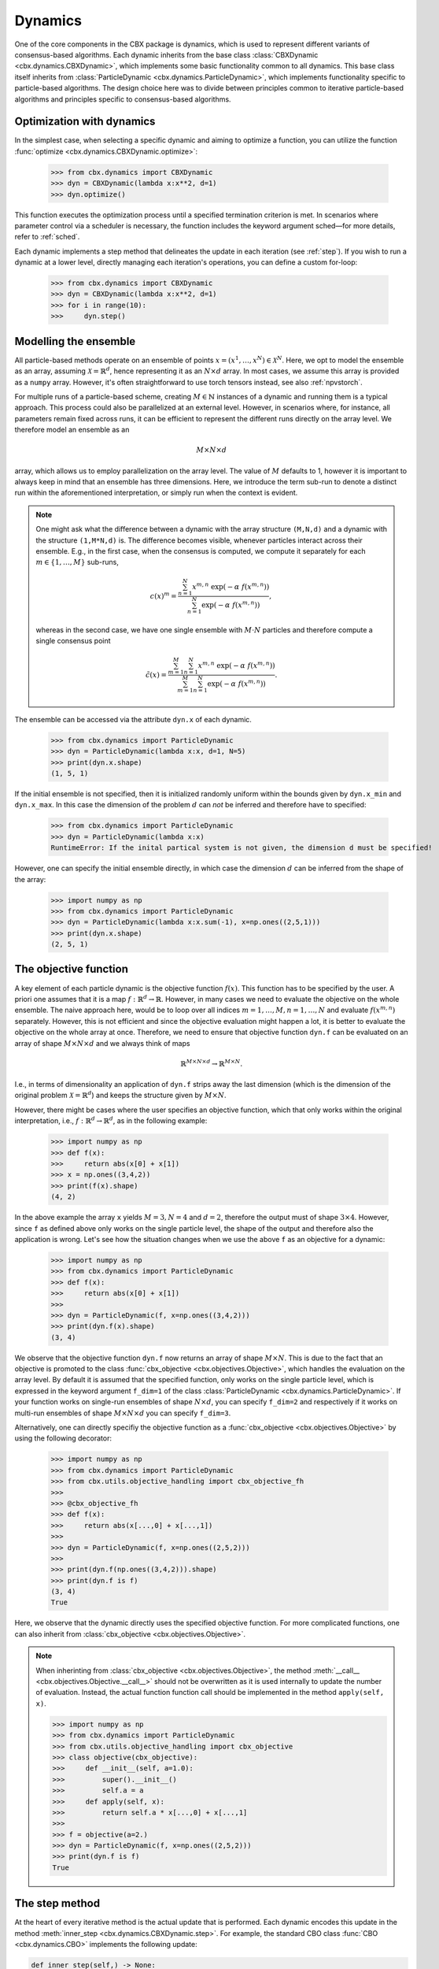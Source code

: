 Dynamics
========

One of the core components in the CBX package is dynamics, which is used to represent different variants of consensus-based algorithms. Each dynamic inherits from the base class :class:`CBXDynamic <cbx.dynamics.CBXDynamic>`, which implements some basic functionality common to all dynamics. This base class itself inherits from :class:`ParticleDynamic <cbx.dynamics.ParticleDynamic>`, which implements functionality specific to particle-based algorithms. The design choice here was to divide between principles common to iterative particle-based algorithms and principles specific to consensus-based algorithms.

Optimization with dynamics
--------------------------

In the simplest case, when selecting a specific dynamic and aiming to optimize a function, you can utilize the function :func:`optimize <cbx.dynamics.CBXDynamic.optimize>`:

    >>> from cbx.dynamics import CBXDynamic
    >>> dyn = CBXDynamic(lambda x:x**2, d=1)
    >>> dyn.optimize()

This function executes the optimization process until a specified termination criterion is met. In scenarios where parameter control via a scheduler is necessary, the function includes the keyword argument sched—for more details, refer to :ref:`sched`.

Each dynamic implements a step method that delineates the update in each iteration (see :ref:`step`). If you wish to run a dynamic at a lower level, directly managing each iteration's operations, you can define a custom for-loop:

    >>> from cbx.dynamics import CBXDynamic
    >>> dyn = CBXDynamic(lambda x:x**2, d=1)
    >>> for i in range(10):
    >>>     dyn.step()


Modelling the ensemble
----------------------

All particle-based methods operate on an ensemble of points :math:`x = (x^1, \ldots, x^N) \in \mathcal{X}^N`. Here, we opt to model the ensemble as an array, assuming :math:`\mathcal{X} = \mathbb{R}^d`, hence representing it as an :math:`N \times d` array. In most cases, we assume this array is provided as a ``numpy`` array. However, it's often straightforward to use torch tensors instead, see also :ref:`npvstorch`.

For multiple runs of a particle-based scheme, creating :math:`M \in \mathbb{N}` instances of a dynamic and running them is a typical approach. This process could also be parallelized at an external level. However, in scenarios where, for instance, all parameters remain fixed across runs, it can be efficient to represent the different runs directly on the array level. We therefore model an ensemble as an

.. math::
    M\times N\times d

array, which allows us to employ parallelization on the array level. The value of :math:`M` defaults to 1, however it is important to always keep in mind that an ensemble has three dimensions. Here, we introduce the term sub-run to denote a distinct run within the aforementioned interpretation, or simply run when the context is evident.

.. note::
    One might ask what the difference between a dynamic with the array structure ``(M,N,d)`` and a dynamic with the structure ``(1,M*N,d)`` is. The difference becomes visible, whenever particles interact across their ensemble. E.g., in the first case, when the consensus is computed, we compute it separately for each :math:`m\in\{1,\ldots,M\}` sub-runs,

    .. math::
        c(x)^{m} = \frac{\sum_{n=1}^N x^{m,n}\ \exp(-\alpha\ f(x^{m,n}))}{\sum_{n=1}^N \exp(-\alpha\ f(x^{m,n}))},

    whereas in the second case, we have one single ensemble with :math:`M\cdot N` particles and therefore compute a single consensus point

    .. math::
        \tilde c(x) = \frac{\sum_{m=1}^M \sum_{n=1}^N x^{m,n}\ \exp(-\alpha\ f(x^{m,n}))}{\sum_{m=1}^M \sum_{n=1}^N \exp(-\alpha\ f(x^{m,n}))}.


The ensemble can be accessed via the attribute ``dyn.x`` of each dynamic.

    >>> from cbx.dynamics import ParticleDynamic
    >>> dyn = ParticleDynamic(lambda x:x, d=1, N=5)
    >>> print(dyn.x.shape)
    (1, 5, 1)

If the initial ensemble is not specified, then it is initialized randomly uniform within the bounds given by ``dyn.x_min`` and ``dyn.x_max``. In this case the dimension of the problem :math:`d` can *not* be inferred and therefore have to specified:

    >>> from cbx.dynamics import ParticleDynamic
    >>> dyn = ParticleDynamic(lambda x:x)
    RuntimeError: If the inital partical system is not given, the dimension d must be specified!

However, one can specify the initial ensemble directly, in which case the dimension :math:`d` can be inferred from the shape of the array:	

    >>> import numpy as np
    >>> from cbx.dynamics import ParticleDynamic
    >>> dyn = ParticleDynamic(lambda x:x.sum(-1), x=np.ones((2,5,1)))
    >>> print(dyn.x.shape)
    (2, 5, 1)


The objective function
----------------------

A key element of each particle dynamic is the objective function :math:`f(x)`. This function has to be specified by the user. A priori one assumes that it is a map :math:`f: \mathbb{R}^d \to \mathbb{R}`. However, in many cases we need to evaluate the objective on the whole ensemble. The naive approach here, would be to loop over all indices :math:`m=1, \ldots, M, n=1, \ldots, N` and evaluate :math:`f(x^{m,n})` separately. However, this is not efficient and since the objective evaluation might happen a lot, it is better to evaluate the objective on the whole array at once. Therefore, we need to ensure that objective function ``dyn.f`` can be evaluated on an array of shape :math:`M\times N\times d` and we always think of maps

.. math::
    \mathbb{R}^{M\times N\times d} \to \mathbb{R}^{M\times N}.

I.e., in terms of dimensionality an application of ``dyn.f`` strips away the last dimension (which is the dimension of the original problem :math:`\mathcal{X}=\mathbb{R}^d`) and keeps the structure given by :math:`M\times N`.

However, there might be cases where the user specifies an objective function, which that only works within the original interpretation, i.e., :math:`f: \mathbb{R}^d \to \mathbb{R}^d`, as in the following example:

    >>> import numpy as np
    >>> def f(x):
    >>>     return abs(x[0] + x[1])
    >>> x = np.ones((3,4,2))
    >>> print(f(x).shape)
    (4, 2)

In the above example the array ``x`` yields :math:`M=3, N=4` and :math:`d=2`, therefore the output must of shape :math:`3\times 4`. However, since ``f`` as defined above only works on the single particle level, the shape of the output and therefore also the application is wrong. Let's see how the situation changes when we use the above ``f`` as an objective for a dynamic:
    
    >>> import numpy as np
    >>> from cbx.dynamics import ParticleDynamic
    >>> def f(x):
    >>>     return abs(x[0] + x[1])
    >>>
    >>> dyn = ParticleDynamic(f, x=np.ones((3,4,2)))
    >>> print(dyn.f(x).shape)
    (3, 4)

We observe that the objective function ``dyn.f`` now returns an array of shape :math:`M\times N`. This is due to the fact that an objective is promoted to the class :func:`cbx_objective <cbx.objectives.Objective>`, which handles the evaluation on the array level. By default it is assumed that the specified function, only works on the single particle level, which is expressed in the keyword argument ``f_dim=1`` of the class :class:`ParticleDynamic <cbx.dynamics.ParticleDynamic>`. If your function works on single-run ensembles of shape :math:`N\times d`, you can specify ``f_dim=2`` and respectively if it works on multi-run ensembles of shape :math:`M\times N\times d` you can specify ``f_dim=3``. 

Alternatively, one can directly specifiy the objective function as a :func:`cbx_objective <cbx.objectives.Objective>` by using the following decorator:

    >>> import numpy as np
    >>> from cbx.dynamics import ParticleDynamic
    >>> from cbx.utils.objective_handling import cbx_objective_fh
    >>> 
    >>> @cbx_objective_fh
    >>> def f(x):
    >>>     return abs(x[...,0] + x[...,1])
    >>>
    >>> dyn = ParticleDynamic(f, x=np.ones((2,5,2)))
    >>>
    >>> print(dyn.f(np.ones((3,4,2))).shape)
    >>> print(dyn.f is f)
    (3, 4)
    True

Here, we observe that the dynamic directly uses the specified objective function. For more complicated functions, one can also inherit from :class:`cbx_objective <cbx.objectives.Objective>`.

.. note::
    When inherinting from :class:`cbx_objective <cbx.objectives.Objective>`, the method :meth:`__call__ <cbx.objectives.Objective.__call__>` should not be overwritten as it is used internally to update the number of evaluation. Instead, the actual function function call should be implemented in the method ``apply(self, x)``.

    >>> import numpy as np
    >>> from cbx.dynamics import ParticleDynamic
    >>> from cbx.utils.objective_handling import cbx_objective
    >>> class objective(cbx_objective):
    >>>     def __init__(self, a=1.0):
    >>>         super().__init__()
    >>>         self.a = a
    >>>     def apply(self, x):
    >>>         return self.a * x[...,0] + x[...,1]
    >>> 
    >>> f = objective(a=2.)        
    >>> dyn = ParticleDynamic(f, x=np.ones((2,5,2)))
    >>> print(dyn.f is f)
    True

.. _step:
The step method
----------------

At the heart of every iterative method is the actual update that is performed. Each dynamic encodes this update in the method :meth:`inner_step <cbx.dynamics.CBXDynamic.step>`. For example, the standard CBO class :func:`CBO <cbx.dynamics.CBO>` implements the following update:

.. code-block:: python

    def inner_step(self,) -> None:
        # update, consensus point, drift and energy
        self.consensus, energy = self.compute_consensus(self.x[self.consensus_idx])
        self.drift = self.x[self.particle_idx] - self.consensus
        self.energy[self.consensus_idx] = energy
        
        # compute noise
        self.s = self.sigma * self.noise()

        # update particle positions
        self.x[self.particle_idx] = (
            self.x[self.particle_idx] -
            self.correction(self.lamda * self.dt * self.drift) +
            self.s)

In the simplest case, where we use isotropic noise and no correction, this basically implements the update

.. math::

   x^i \gets x^i - \lambda\, dt\, (x_i - c_\alpha(x)) + \sigma\, \sqrt{dt} |x^i - c_\alpha(x)| \xi^i


with an additional correction step on the drift. If you want to implement a custom update, you need to overwrite this method in an inherited class. Additionally, there might be certain procedures that should happen before or after each iteration. These can be implemented in the method :meth:`pre_step <cbx.dynamics.CBXDynamic.step>` and :meth:`post_step <cbx.dynamics.CBXDynamic.step>`. For example the base dynamic class :class:`CBO <cbx.dynamics.CBXDynmaic>`, saves the position of the old ensemble before each iteration:

.. code-block:: python

    def pre_step(self,) -> None:
        self.x_old = self.copy_particles(self.x)

After each inner step, the base class updates the best particles (both of the current ensemble and the best of the whole iteration), performs the tracking step (see :ref:`tracking`), performs an optional post processing step (e.g., clip the particles within a valid range) and most importantly, increments the iteration counter: 

.. code-block:: python

    def post_step(self) -> None:
        if hasattr(self, 'x_old'):
            self.update_diff = np.linalg.norm(self.x - self.x_old, axis=(-2,-1))/self.N
        
        self.update_best_cur_particle()
        self.update_best_particle()
        self.track()
        self.process_particles()
            
        self.it+=1

The main step method, which actually used in the iteration is the defined as

.. code-block:: python

    def step(self):
        self.pre_step()
        self.inner_step()
        self.post_step()


Noise methods and how to customize them
---------------------------------------

In the update step of consensus based methods, diffusion is modeled by the addition of noise, which is scaled by a factor dependent on the iteration. Here, it is very convenient to assume that we can compute the noise, given full information about the dynamic. Therefore, the callable that implements the specific noise, needs to accept the dynamic as an argument. This function is then saved in the attribute :attr:`noise_callable <cbx.dynamics.CBXDynamic.noise_callable>`. The function that is called during the iteration :func:`noise <cbx.dynamics.CBXDynamic.noise>` which is defined as follows:

.. code-block:: python

    def noise(self):
        return self.noise_callable(self)

You can specify the noise as keyword argument of the class :class:`CBXDynamic <cbx.dynamics.CBXDynamic>`. This can be a string from the following list:

* ``noise = 'anistropic'``: anistropic noise (see :class:`anistropic_noise <cbx.noise.anistropic_noise>`),
* ``noise = 'isotropic'``: isotropic noise (see :class:`isotropic_noise <cbx.noise.isotropic_noise>`),
* ``noise = 'covariance'``: covariance noise (see :class:`covariance_noise <cbx.noise.covariance_noise>`).

You can specify the noise as a keyword argument of the class :class:`ParticleDynamic <cbx.dynamics.ParticleDynamic>`:

    >>> from cbx.dynamics import CBXDynamic
    >>> dyn = CBXDynamic(lambda x:x, d=1, noise='isotropic')

Alternatively, you can define a custom callable and specify it to be used as the ``noise_callable``:

    >>> from cbx.dynamics import CBXDynamic
    >>> def my_noise(dyn):
    >>>     print('This is my custom noise')
    >>> dyn = CBXDynamic(lambda x:x, d=1, noise=my_noise)
    >>> dyn.noise()
    >>> print(dyn.noise_callable is my_noise)
    This is my custom noise
    True



.. note::
    The function :func:`noise <cbx.dynamics.CBXDynamic.noise>` does not take any arguments, other than ``self``.


Correction steps
----------------

In the original CBO paper it is proposed to perform a correction step on the drift in each iteration. From a technical point of view the mechanics here are very similar to how the noise is implemented. The following methods can be specified as keyword argument of the class :class:`CBXDynamic <cbx.dynamics.CBXDynamic>`:

* ``correction = 'none'``: no correction (see :class:`no_correction <cbx.correction.no_correction>`),
* ``correction = 'heavi_side'``: Heaviside correction (see :func:`heavi_side_correction <cbx.correction.heavi_side_correction>`),
* ``correction = 'heavi_side_reg'``: Heaviside correction with regularization (see :func:`heavi_side_correction_reg <cbx.correction.heavi_side_correction_reg>`).

As in the case for the noise, this first sets the function :func:`corecction_callable <cbx.dynamics.CBXDynamic.correction_callable>` of the dynamic class. The actual correction is then defined as follows:

.. code-block:: python

    def correction(self, x):
        return self.correction_callable(self, x)

.. note::

    The function :func:`correction <cbx.dynamics.CBXDynamic.correction>` additionally takes ``x`` as an argument.

You can also use a custom callable and specify it to be used as the ``correction_callable``:

    >>> from cbx.dynamics import CBXDynamic
    >>> def my_correction(dyn, x):
    >>>     print('This is my custom correction')
    >>> dyn = CBXDynamic(lambda x:x, d=1, correction=my_correction)
    >>> dyn.correction(dyn.x)
    >>> print(dyn.correction_callable is my_correction)
    This is my custom correction

Termination criteria
--------------------

You can specify different termination criteria for your CBO algorithm, by passing the dictionary ``term_args`` to the class :class:`CBXDynamic <cbx.dynamics.CBXDynamic>`. The function :func:`terminate <cbx.dynamics.CBXDynamic.terminate>` checks all the termination criteria. Since one dynamic contains multiple runs, the checks are performed per run, whenever there might be differences across each run. The list ``dyn.all_check`` saves a Boolean value for each run, that specifies if the run is terminated.

.. note::
    We check whether to terminate the run. Therefore, ``False`` means a certain check is not meant and the run should continue. ``True`` means the check is meant and the run should be stopped.

However, the function :func:`terminate <cbx.dynamics.CBXDynamic.terminate>` only returns a single Boolean value, which used to decide whether the whole dynamic should be terminated. This is due the fact, that all these sub-runs are executed by the same same step method, by one single dynamic, which needs a single termination check. If this does not fit your application, you can instead use :math:`M` different instances of a dynamic each with the number of sub-runs set to ``1``. You can decide whether to terminate, as soon as one of the sub-runs terminates, or only if all sub-runs terminate, with the keyword ``term_on_all``, i.e., ``term_args = {..., 'term_on_all':True}`. 

.. note::
    If we set the option ``term_on_all=False`` (this is also the default option) the particles of sub-runs which already met a termination criterion, will be further updated. It is technically possible, to not update the particles of a sub-run after it terminated, using the values from ``dyn.all_check``, and defining a custom indexing. However, this is not implemented in the dynamics that are provided by the library. If this is a problem for your use-case, you can either specify a custom indexing or use different instances of single-sub-run dynamics.

Internally, an instance of the class :class:`Terminate <cbx.utils.termination.Terminate>` is created, which handles all the checks.

In the following we detail the possible criteria and explain the values that are used:

``term_args = {..., 'max_it': <int>}``
^^^^^^^^^^^^^^^^^^^^^^^^^^^^^^^^^^^^^^

Specifies the maximum number of iteration. This is checked with the method :func:`check_max_it <cbx.utils.termination.check_max_it>`. The value ``dyn.it`` is the same across all runs ``M```:

    >>> from cbx.dynamics import CBXDynamic
    >>> dyn = CBXDynamic(lambda x:x, d=1, M=5)
    >>> dyn.step()
    >>> print(dyn.it)
    1

Therefore, the check return the same value across all runs:

    >>> from cbx.dynamics import CBO
    >>> from cbx.utils.termination import check_max_it
    >>> dyn = CBO(lambda x:x, d=1, M=5, term_args={'max_it':2})
    >>> dyn.step()
    >>> print(check_max_it(dyn))
    >>> dyn.step()
    >>> print(check_max_it(dyn))
    False
    True


``term_args = {..., 'max_eval': <int>}``
^^^^^^^^^^^^^^^^^^^^^^^^^^^^^^^^^^^^^^^^

Specify a maximum number of objective evaluations. This is checked in the method :func:`check_max_eval <cbx.utils.termination.check_max_eval>`. The value ``dyn.num_f_eval`` splits up into the different runs. Each ```cbx_objective`` also saves its number of iterations, which are however not split up across different runs.

    >>> from cbx.dynamics import CBO
    >>> dyn = CBO(lambda x:x, d=1, N=20, M=5, check_f_dims=False)
    >>> dyn.step()
    >>> print(dyn.num_f_eval)
    >>> print(dyn.f.num_eval)
    [20 20 20 20 20]
    100

.. note::
    In the above example we used the keyword argument ``check_f_dims=False`` to disable the check of the dimensionality of the objective function. Per default this check is enabled, in order to ensure that the objective functions returns the right dimension. However, this yields some extra evaluations. 

    We used the standard CBO algorithm, where one step requires us to compute the consensus point

    .. math::
        c_\alpha(x) = \frac{\sum_{n=1}^n x^N\ \exp(-\alpha\ f(x^n))}{\sum_{n=1}^N \exp(-\alpha\ f(x^n))}.

    For each run, we need to evaluate the objective function on the :math:`N` different particesl, which yields :math:`N` evaluations per run. In total the function is evaluated :math:`N\cdot M` times.

Since this value is evaluated per run, also the check is performed per run:

    >>> from cbx.dynamics import CBO
    >>> from cbx.utils.termination import check_max_eval
    >>> dyn = CBO(lambda x:x, d=1, N=20, M=5, check_f_dims=False, term_args={'max_eval':40})
    >>> dyn.step()
    >>> print(check_max_eval(dyn))
    >>> dyn.step()
    >>> print(check_max_eval(dyn))
    [False False False False False]
    [ True  True  True  True  True]

``term_args = {..., 'energy_tol': <float>}``
^^^^^^^^^^^^^^^^^^^^^^^^^^^^^^^^^^^^^^^^^^^^

If this parameter is set, the termination criterion :func:`check_energy <cbx.utils.termination.check_energy>` returns ``True`` whenever the **best** particle of an ensemble is below the energy tolerance.

    >>> from cbx.dynamics import CBO
    >>> from cbx.objectives import Quadratic
    >>> from cbx.utils.termination import check_energy
    >>> import numpy as np
    >>> x = np.array([[[0.], [1.]], [[1.], [1.]]])
    >>> dyn = CBO(Quadratic(), x=x, term_args={'energy_tol':0.5})
    >>> dyn.eval_energy()
    >>> dyn.post_step()
    >>> print(check_energy(dyn))
    >>> print(dyn.terminate())
    [ True False]
    False

.. note::
    In the above example we choose the initial configuration ``x`` with shape (2, 2, 1), i.e., we have ``M=2`` runs, ``N=2`` particles per run and ``d=1``. The particles are chosen as 

    .. math::
        x^{1,:} = \begin{bmatrix} [0]\\ [1] \end{bmatrix},\quad
        x^{2,:} = \begin{bmatrix} [1]\\ [1] \end{bmatrix},

    and the objective function is defined as

    .. math::
        f(x) = x^2

    Therfore, the first particle in the first run, is already the optimum, :math:`x^{1,1} = 0`, with an energy of :math:`f(x^{1,1}) = 0`. On the other hand the second run has two particles with the sam energy :math:`f(x^{2,1}) = f(x^{2,2}) = 1`.


    The energy is computed in the method :func:`eval_energy <cbx.dynamics.CBXDynamic.eval_energy>` and is stored in the attribute ``dyn.energy``. We use the method :func:`post_step <cbx.dynamics.CBXDynamic.post_step>` to update the best found energy in each run, which is stored in the attribute ``dyn.best_energy``. This is then used to in the check :func:`check_energy <cbx.utils.termination.check_energy>`. As expected the first run returns ``True`` since it already found the optimum. For the second one, all particles have an energy above the energy tolerance and therefore the check returns ``False``. 
    
    By default the Boolean ```term_on_all`` is set to ``True``, therefore ``dyn.terminate`` returns ``False``, since not all runs are terminated.

``term_args = {..., 'diff_tol': <float>}``
^^^^^^^^^^^^^^^^^^^^^^^^^^^^^^^^^^^^^^^^^^

If this parameter is set, the termination criterion :func:`check_update_diff <cbx.utils.termination.check_update_diff>` returns ``True`` whenever the difference between the previous ensemble and the current one is below the difference tolerance.

    >>> from cbx.dynamics import CBO
    >>> from cbx.objectives import Quadratic
    >>> from cbx.utils.termination import check_diff_tol
    >>> import numpy as np
    >>> dyn = CBO(Quadratic(), d=1, M=2, sigma=0, dt=0., term_args={'diff_tol':0.5})
    >>> dyn.step()
    >>> print(check_diff_tol(dyn))
    >>> print(dyn.terminate())
    [ True  True]
    Run 0 returning on checks: 
    check_update_diff
    Run 1 returning on checks: 
    check_update_diff
    True

.. note::
    In the above example we set ``dt=sigma=0``, therfore, particles can not move from one iteration to another. The difference between ``dyn.x_old`` and ``dyn.x`` is zero, after one step and therefore the check returns ``True``.

``term_args = {..., 'extra_checks':[<callable>]}``
^^^^^^^^^^^^^^^^^^^^^^^^^^^^^^^^^^^^^^^^^^^^^^^^^^

With the keyword ``'extra_checks'`` you can specify a list of callable that perform additional checks. Each callable should take a dynamic object as its single argument and retrun a boolean.

    >>> from cbx.dynamics import CBXDynamic
    >>> def custom_check_0(dyn):
    >>>     print('This is custom check 0')
    >>>     return False
    >>> def custom_check_1(dyn):
    >>>     print('This is custom check 1')
    >>>     return True
    >>> dyn = CBXDynamic(lambda x:x, d=1, term_args={'extra_checks':[custom_check_0, custom_check_1]})
    >>> dyn.terminate()
    This is custom check 0
    This is custom check 1
    Run 0 returning on checks: 
    custom_check_1

.. _tracking:
Tracking and history
--------------------

During the iteration, we can save different values in the dictionary ``dyn.history``. You can specify, which values to track, with the dictonary ``track_args``. In the follwing we specify possible keys:

``track_args={...,'save_int': <int>}``
^^^^^^^^^^^^^^^^^^^^^^^^^^^^^^^^^^^^^^

The value ``save_int`` specifiy the interval in which the values should be tracked.

``track_args={...,names=[....,'x']}``
^^^^^^^^^^^^^^^^^^^^^^^^^^^^^^^^^^^^^

Specifies, that the particles ``dyn.x`` should be tracked after each step. In that case the entry in the history ``dyn.history['x']`` is a basic list of arrays of shape ``(M, N, d)``.

``track_args={...,names=[....,'update_norm']}``
^^^^^^^^^^^^^^^^^^^^^^^^^^^^^^^^^^^^^^^^^^^^^^^

Specifies, that the norm of the difference between the old and the new ensemble should be tracked. The values are saved in ``dyn.history['update_norm']`` which is a list of arrays of shape ``(M,)``.

``track_args={...,names=[....,'energy']}``
^^^^^^^^^^^^^^^^^^^^^^^^^^^^^^^^^^^^^^^^^^

Specifies, that the **best** energy in each iteration should be tracked. The values are saved in ``dyn.history['energy']`` which is a list of arrays of shape ``(M,)``.

``track_args={...,names=[....,'consensus']}``
^^^^^^^^^^^^^^^^^^^^^^^^^^^^^^^^^^^^^^^^^^^^^

Specifies, that the consensus points should be tracked. They are saved in ``dyn.history['consensus']`` which is a list of arrays of shape ``(M, d)``. This is only available in the subclass :class:`CBXDynamic cbx.dynamics.CBXDynamic`.

``track_args={...,names=[....,'drift']}``
^^^^^^^^^^^^^^^^^^^^^^^^^^^^^^^^^^^^^^^^^

Specifies, that the drift vectors should be tracked. They are saved in ``dyn.history['drift']`` which is a list of arrays of shape ``(M, d)``. This is only available in the subclass :class:`CBXDynamic cbx.dynamics.CBXDynamic`.

``track_args={...,names=[....,'drift_mean']}``
^^^^^^^^^^^^^^^^^^^^^^^^^^^^^^^^^^^^^^^^^^^^^^

Specifies that the mean of the drift vectors should be tracked. It is saved in ``dyn.history['drift_mean']`` which is a list of arrays of shape ``(M, d)``.

``track_args={...,extra_tracks=[<track>]}``
^^^^^^^^^^^^^^^^^^^^^^^^^^^^^^^^^^^^^^^^^^^

The list ``extra_tracks`` allows you to specify additional functions that perform custom tracking routines. The instances should be a class that implement the following functions

* ``init_history``: Here you initialize the value in ``dyn.history``, e.g., you can initialize an array or list to store the values in.
* ``update``: This performs the tracking after each update.


    >>> from cbx.dynamics import CBXDynamic
    >>> class MyCustomTrack:
    >>>     def init_history(dyn):
    >>>         print('Initializing my custom track')
    >>>         dyn.history['my_custom_track'] = []
    >>>     def update(dyn):
    >>>         print('Updating my custom track')
    >>>         dyn.history['my_custom_track'].append(dyn.x.min(axis=-1))
    >>> dyn = CBXDynamic(lambda x:x, d=1, track_args={'extra_tracks':[MyCustomTrack]})
    >>> dyn.step()
    >>> print(dyn.history['my_custom_track'])
    Initializing my custom track
    Updating my custom track
    [0]

Batching
--------

As proposed in [1]_ it is common to perform only batch updates across the ensemble. In order to specify batching in a cbx class you can use the keyword argument ``CBXDynamic(...,batch_args=batch_args)``, where ``batch_args`` is a dictionary with the following keys:

* ``'batch_partial'``: If ``True`` the consensus and particle indices are the same. If ``False`` the particle indices are an ``Ellipsis``.

* ``'batch_size'``: The size of the batch.

* ``'seed'``: The seed for the random number generator.

* ``'var'``: The resampling variant. 

We explain the mechanism and the behavior of these arguments below.

.. note::
    Here, and in the following this batching should not be confused with the batching of a objective function. If your objective function is given as a sum over many functions, it might make sense to batch the evaluation of this function. However, the batching over the ensemble is conceptually different.


The base class :class:`CBXDynamic <cbx.dynamics.CBXDynamic>` implements the function :func:`set_batch_idx <cbx.dynamics.CBXDynamic.set_batch_idx>`. If it is called it sets the following attributes 

* ``dyn.consensus_idx``: the indices used to computed the consensus point,
* ``dyn.particle_idx``: the indices updated in each step.

The keyword argument ``batch_partial``decides how consensus and particle indices relate to each other:


* ``batch_partial=True``: the consensus and particle indices are the same.
* ``batch_partial=False``: each particle is updated from the partially computed consensus and therefore, the particle indices are an ``Ellipsis``.

The attribute ``dyn.consenus_idx`` is a tuple of array indices such that we can directly use it for array indexing:

    >>> import numpy as np
    >>> from cbx.dynamics import CBXDynamic
    >>> dyn = CBXDynamic(lambda x:x, M=4, N=5, d=1, batch_args={'size':2})
    >>> dyn.set_batch_idx()
    >>> print(dyn.consensus_idx)
    >>> print(dyn.x[dyn.consensus_idx].shape)
    (array([[0, 0],
            [1, 1],
            [2, 2],
            [3, 3]]),
     array([[1, 3],
            [1, 3],
            [0, 1],
            [2, 0]]),
     Ellipsis)
     (4, 2, 1)

The first entry, allows for convenient broadcasting in the run dimension, this array :math:`M\in\N_0^{M\times\text{batch_size}}`is deterministic and defined as

.. math::
    M_{m, n} := n.

The second entry stores the indices of the particles that belong to the current batch. This array has the same shape as the previous one and randomly selects indices in the range ``0`` to ``N-1``, independently across each run. In the best the indices are unique within a single sub-run.


Performance evaluation
----------------------


References
----------

.. [1] Carrillo, J. A., Jin, S., Li, L., & Zhu, Y. (2021). A consensus-based global optimization method for high dimensional machine learning problems. ESAIM: Control, Optimisation and Calculus of Variations, 27, S5.

